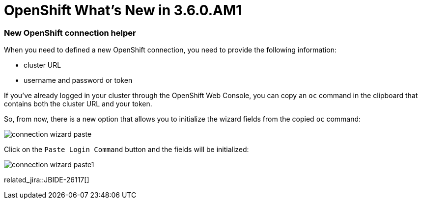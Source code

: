= OpenShift What's New in 3.6.0.AM1
:page-layout: whatsnew
:page-component_id: openshift
:page-component_version: 4.11.0.AM1
:page-product_id: jbt_core
:page-product_version: 4.11.0.AM1
:page-include-previous: true

=== New OpenShift connection helper

When you need to defined a new OpenShift connection, you need to provide the following information:

- cluster URL
- username and password or token

If you've already logged in your cluster through the OpenShift Web Console, you can copy an `oc` command
in the clipboard that contains both the cluster URL and your token. 

So, from now, there is a new option that allows you to initialize the wizard fields from the copied `oc`
command:

image::images/connection-wizard-paste.png[]

Click on the `Paste Login Command` button and the fields will be initialized:

image::images/connection-wizard-paste1.png[]


related_jira::JBIDE-26117[]


